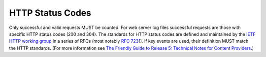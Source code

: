 .. The COUNTER Code of Practice Release 5 © 2017-2021 by COUNTER
   is licensed under CC BY-SA 4.0. To view a copy of this license,
   visit https://creativecommons.org/licenses/by-sa/4.0/

HTTP Status Codes
-----------------

Only successful and valid requests MUST be counted. For web server log files successful requests are those with specific HTTP status codes (200 and 304). The standards for HTTP status codes are defined and maintained by the `IETF HTTP working group <https://datatracker.ietf.org/wg/httpbis/documents/>`_ in a series of RFCs (most notably `RFC 7231 <https://tools.ietf.org/html/rfc7231.html>`_). If key events are used, their definition MUST match the HTTP standards. (For more information see `The Friendly Guide to Release 5: Technical Notes for Content Providers <https://www.projectcounter.org/appendix-d-guidelines-implementation/>`_.)
